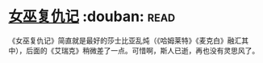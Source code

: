 * [[https://book.douban.com/subject/26776716/][女巫复仇记]]    :douban::read:
《女巫复仇记》简直就是最好的莎士比亚乱炖（《哈姆莱特》《麦克白》融汇其中），后面的《艾瑞克》稍微差了一点。可惜啊，斯人已逝，再也没有灵思风了。
